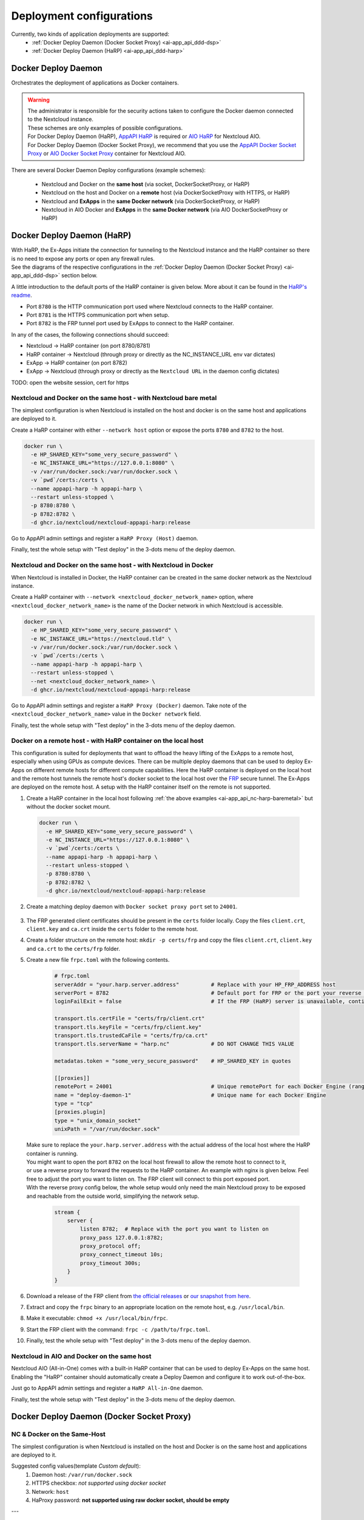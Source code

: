 .. _deploy-configs:

Deployment configurations
=========================

Currently, two kinds of application deployments are supported:
	* :ref:`Docker Deploy Daemon (Docker Socket Proxy) <ai-app_api_ddd-dsp>`
	* :ref:`Docker Deploy Daemon (HaRP) <ai-app_api_ddd-harp>`

Docker Deploy Daemon
--------------------

Orchestrates the deployment of applications as Docker containers.

.. warning::

	| The administrator is responsible for the security actions taken to configure the Docker daemon connected to the Nextcloud instance.
	| These schemes are only examples of possible configurations.

	| For Docker Deploy Daemon (HaRP), `AppAPI HaRP <https://github.com/nextcloud/harp>`_ is required or `AIO HaRP <#nextcloud-in-aio-and-docker-on-the-same-host>`_ for Nextcloud AIO.
	| For Docker Deploy Daemon (Docker Socket Proxy), we recommend that you use the `AppAPI Docker Socket Proxy <https://github.com/nextcloud/docker-socket-proxy>`_ or `AIO Docker Socket Proxy <#nextcloud-in-docker-aio-all-in-one>`_ container for Nextcloud AIO.

There are several Docker Daemon Deploy configurations (example schemes):

	* Nextcloud and Docker on the **same host** (via socket, DockerSocketProxy, or HaRP)
	* Nextcloud on the host and Docker on a **remote** host (via DockerSocketProxy with HTTPS, or HaRP)
	* Nextcloud and **ExApps** in the **same Docker network** (via DockerSocketProxy, or HaRP)
	* Nextcloud in AIO Docker and **ExApps** in the **same Docker network** (via AIO DockerSocketProxy or HaRP)


.. _ai-app_api_ddd-harp:

Docker Deploy Daemon (HaRP)
---------------------------

| With HaRP, the Ex-Apps initiate the connection for tunneling to the Nextcloud instance and the HaRP container so there is no need to expose any ports or open any firewall rules.
| See the diagrams of the respective configurations in the :ref:`Docker Deploy Daemon (Docker Socket Proxy) <ai-app_api_ddd-dsp>` section below.

A little introduction to the default ports of the HaRP container is given below. More about it can be found in the `HaRP's readme <https://github.com/nextcloud/harp?tab=readme-ov-file#environment-variables>`_.

* Port ``8780`` is the HTTP communication port used where Nextcloud connects to the HaRP container.
* Port ``8781`` is the HTTPS communication port when setup.
* Port ``8782`` is the FRP tunnel port used by ExApps to connect to the HaRP container.

In any of the cases, the following connections should succeed:

* Nextcloud -> HaRP container (on port 8780/8781)
* HaRP container -> Nextcloud (through proxy or directly as the NC_INSTANCE_URL env var dictates)
* ExApp -> HaRP container (on port 8782)
* ExApp -> Nextcloud (through proxy or directly as the ``Nextcloud URL`` in the daemon config dictates)

TODO: open the website session, cert for https

.. _ai-app_api_nc-harp-baremetal:

Nextcloud and Docker on the same host - with Nextcloud bare metal
^^^^^^^^^^^^^^^^^^^^^^^^^^^^^^^^^^^^^^^^^^^^^^^^^^^^^^^^^^^^^^^^^

The simplest configuration is when Nextcloud is installed on the host and docker is on the same host and applications are deployed to it.

Create a HaRP container with either ``--network host`` option or expose the ports ``8780`` and ``8782`` to the host.

.. code-block:: bash

  docker run \
    -e HP_SHARED_KEY="some_very_secure_password" \
    -e NC_INSTANCE_URL="https://127.0.0.1:8080" \
    -v /var/run/docker.sock:/var/run/docker.sock \
    -v `pwd`/certs:/certs \
    --name appapi-harp -h appapi-harp \
    --restart unless-stopped \
    -p 8780:8780 \
    -p 8782:8782 \
    -d ghcr.io/nextcloud/nextcloud-appapi-harp:release

Go to AppAPI admin settings and register a ``HaRP Proxy (Host)`` daemon.

.. image:: ./img/harp_host.png

Finally, test the whole setup with "Test deploy" in the 3-dots menu of the deploy daemon.

Nextcloud and Docker on the same host - with Nextcloud in Docker
^^^^^^^^^^^^^^^^^^^^^^^^^^^^^^^^^^^^^^^^^^^^^^^^^^^^^^^^^^^^^^^^

When Nextcloud is installed in Docker, the HaRP container can be created in the same docker network as the Nextcloud instance.

Create a HaRP container with ``--network <nextcloud_docker_network_name>`` option, where ``<nextcloud_docker_network_name>`` is the name of the Docker network in which Nextcloud is accessible.

.. code-block:: bash

  docker run \
    -e HP_SHARED_KEY="some_very_secure_password" \
    -e NC_INSTANCE_URL="https://nextcloud.tld" \
    -v /var/run/docker.sock:/var/run/docker.sock \
    -v `pwd`/certs:/certs \
    --name appapi-harp -h appapi-harp \
    --restart unless-stopped \
    --net <nextcloud_docker_network_name> \
    -d ghcr.io/nextcloud/nextcloud-appapi-harp:release

Go to AppAPI admin settings and register a ``HaRP Proxy (Docker)`` daemon. Take note of the ``<nextcloud_docker_network_name>`` value in the ``Docker network`` field.

.. image:: ./img/harp_docker.png

Finally, test the whole setup with "Test deploy" in the 3-dots menu of the deploy daemon.

Docker on a remote host - with HaRP container on the local host
^^^^^^^^^^^^^^^^^^^^^^^^^^^^^^^^^^^^^^^^^^^^^^^^^^^^^^^^^^^^^^^

This configuration is suited for deployments that want to offload the heavy lifting of the ExApps to a remote host, especially when using GPUs as compute devices. There can be multiple deploy daemons that can be used to deploy Ex-Apps on different remote hosts for different compute capabilities.
Here the HaRP container is deployed on the local host and the remote host tunnels the remote host's docker socket to the local host over the `FRP <https://github.com/fatedier/frp>`_ secure tunnel. The Ex-Apps are deployed on the remote host.
A setup with the HaRP container itself on the remote is not supported.

1. Create a HaRP container in the local host following :ref:`the above examples <ai-app_api_nc-harp-baremetal>` but without the docker socket mount.

  .. code-block:: bash

    docker run \
      -e HP_SHARED_KEY="some_very_secure_password" \
      -e NC_INSTANCE_URL="https://127.0.0.1:8080" \
      -v `pwd`/certs:/certs \
      --name appapi-harp -h appapi-harp \
      --restart unless-stopped \
      -p 8780:8780 \
      -p 8782:8782 \
      -d ghcr.io/nextcloud/nextcloud-appapi-harp:release

2. Create a matching deploy daemon with ``Docker socket proxy port`` set to ``24001``.

  .. image:: ./img/harp_remote_24001.png

3. The FRP generated client certificates should be present in the ``certs`` folder locally. Copy the files ``client.crt``, ``client.key`` and ``ca.crt`` inside the ``certs`` folder to the remote host.
4. Create a folder structure on the remote host: ``mkdir -p certs/frp`` and copy the files ``client.crt``, ``client.key`` and ``ca.crt`` to the ``certs/frp`` folder.
5. Create a new file ``frpc.toml`` with the following contents. 

	.. code-block:: toml

		# frpc.toml
		serverAddr = "your.harp.server.address"          # Replace with your HP_FRP_ADDRESS host
		serverPort = 8782                                # Default port for FRP or the port your reverse proxy listens on
		loginFailExit = false                            # If the FRP (HaRP) server is unavailable, continue trying to log in.

		transport.tls.certFile = "certs/frp/client.crt"
		transport.tls.keyFile = "certs/frp/client.key"
		transport.tls.trustedCaFile = "certs/frp/ca.crt"
		transport.tls.serverName = "harp.nc"             # DO NOT CHANGE THIS VALUE

		metadatas.token = "some_very_secure_password"    # HP_SHARED_KEY in quotes

		[[proxies]]
		remotePort = 24001                               # Unique remotePort for each Docker Engine (range: 24001-24099)
		name = "deploy-daemon-1"                         # Unique name for each Docker Engine
		type = "tcp"
		[proxies.plugin]
		type = "unix_domain_socket"
		unixPath = "/var/run/docker.sock"

   | Make sure to replace the ``your.harp.server.address`` with the actual address of the local host where the HaRP container is running.
   | You might want to open the port ``8782`` on the local host firewall to allow the remote host to connect to it,
   | or use a reverse proxy to forward the requests to the HaRP container. An example with nginx is given below. Feel free to adjust the port you want to listen on. The FRP client will connect to this port exposed port.
   | With the reverse proxy config below, the whole setup would only need the main Nextcloud proxy to be exposed and reachable from the outside world, simplifying the network setup.

	.. code-block:: nginx

		stream {
		    server {
		        listen 8782;  # Replace with the port you want to listen on
		        proxy_pass 127.0.0.1:8782;
		        proxy_protocol off;
		        proxy_connect_timeout 10s;
		        proxy_timeout 300s;
		    }
		}

6. Download a release of the FRP client from `the official releases <https://github.com/fatedier/frp/releases/latest>`_ or `our snapshot from here <https://github.com/nextcloud/HaRP/tree/main/exapps_dev>`_.
7. Extract and copy the ``frpc`` binary to an appropriate location on the remote host, e.g. ``/usr/local/bin``.
8. Make it executable: ``chmod +x /usr/local/bin/frpc``.
9. Start the FRP client with the command: ``frpc -c /path/to/frpc.toml``.
10. Finally, test the whole setup with "Test deploy" in the 3-dots menu of the deploy daemon.

Nextcloud in AIO and Docker on the same host
^^^^^^^^^^^^^^^^^^^^^^^^^^^^^^^^^^^^^^^^^^^^

Nextcloud AIO (All-in-One) comes with a built-in HaRP container that can be used to deploy Ex-Apps on the same host.
Enabling the "HaRP" container should automatically create a Deploy Daemon and configure it to work out-of-the-box.

Just go to AppAPI admin settings and register a ``HaRP All-in-One`` daemon.

.. image:: ./img/harp_aio.png

Finally, test the whole setup with "Test deploy" in the 3-dots menu of the deploy daemon.

.. _ai-app_api_ddd-dsp:

Docker Deploy Daemon (Docker Socket Proxy)
------------------------------------------

NC & Docker on the Same-Host
^^^^^^^^^^^^^^^^^^^^^^^^^^^^

The simplest configuration is when Nextcloud is installed on the host and Docker is on the same host and applications are deployed to it.

.. mermaid::

	stateDiagram-v2
		classDef docker fill: #1f97ee, color: white, font-size: 34px, stroke: #364c53, stroke-width: 1px, background: url(https://raw.githubusercontent.com/nextcloud/documentation/master/admin_manual/exapps_management/img/docker.png) no-repeat center center / contain
		classDef nextcloud fill: #006aa3, color: white, font-size: 34px, stroke: #045987, stroke-width: 1px, background: url(https://raw.githubusercontent.com/nextcloud/documentation/master/admin_manual/exapps_management/img/nextcloud.svg) no-repeat center center / contain
		classDef python fill: #1e415f, color: white, stroke: #364c53, stroke-width: 1px

		Host

		state Host {
			Nextcloud --> Daemon : /var/run/docker.sock
			Daemon --> Containers

			state Containers {
				ExApp1
				--
				ExApp2
				--
				ExApp3
			}
		}

		class Nextcloud nextcloud
		class Daemon docker
		class ExApp1 python
		class ExApp2 python
		class ExApp3 python

Suggested config values(template *Custom default*):
	1. Daemon host: ``/var/run/docker.sock``
	2. HTTPS checkbox: *not supported using docker socket*
	3. Network: ``host``
	4. HaProxy password: **not supported using raw docker socket, should be empty**

---

Suggested way to communicate with Docker via `Docker Socket Proxy container <https://github.com/nextcloud/docker-socket-proxy>`_.

.. mermaid::

	stateDiagram-v2
		classDef docker fill: #1f97ee, color: white, font-size: 34px, stroke: #364c53, stroke-width: 1px, background: url(https://raw.githubusercontent.com/nextcloud/documentation/master/admin_manual/exapps_management/img/docker.png) no-repeat center center / contain
		classDef nextcloud fill: #006aa3, color: white, font-size: 34px, stroke: #045987, stroke-width: 1px, background: url(https://raw.githubusercontent.com/nextcloud/documentation/master/admin_manual/exapps_management/img/nextcloud.svg) no-repeat center center / contain
		classDef python fill: #1e415f, color: white, stroke: #364c53, stroke-width: 1px

		Host

		state Host {
			Nextcloud --> DockerSocketProxy: by port
			Docker --> Containers
			Docker --> DockerSocketProxy : /var/run/docker.sock

			state Containers {
				DockerSocketProxy --> ExApp1
				DockerSocketProxy --> ExApp2
				DockerSocketProxy --> ExApp3
			}
		}

		class Nextcloud nextcloud
		class Docker docker
		class ExApp1 python
		class ExApp2 python
		class ExApp3 python

Suggested config values(template *Docker Socket Proxy*):
	1. Daemon host: ``localhost:2375``
		Choose **A** or **B** option:
			A. Docker Socket Proxy should be deployed with ``network=host`` and ``BIND_ADDRESS=127.0.0.1``
			B. Docker Socket Proxy should be deployed with ``network=bridge`` and it's port should be published to host's 127.0.0.1(e.g. **-p 127.0.0.1:2375:2375**)
	2. HTTPS checkbox: **disabled**
	3. Network: ``host``
	4. HaProxy password: **should not be empty**

.. warning::

	Be careful with option ``A``, by default **Docker Socket Proxy** binds to ``*`` if ``BIND_ADDRESS`` is not specified during container creation.
	Check opened ports after finishing configuration.


Docker on a remote host
^^^^^^^^^^^^^^^^^^^^^^^

Distributed configuration occurs when Nextcloud is installed on one host and Docker is located on a remote host, resulting in the deployment of applications on the remote host.

Benefit: no performance impact on Nextcloud host.

In this case, the AppAPI uses a Docker Socket Proxy deployed on remote host to access docker socket and ExApps.

.. mermaid::

	stateDiagram-v2
		classDef docker fill: #1f97ee, color: white, font-size: 34px, stroke: #364c53, stroke-width: 1px, background: url(https://raw.githubusercontent.com/nextcloud/documentation/master/admin_manual/exapps_management/img/docker.png) no-repeat center center / contain
		classDef nextcloud fill: #006aa3, color: white, font-size: 34px, stroke: #045987, stroke-width: 1px, background: url(https://raw.githubusercontent.com/nextcloud/documentation/master/admin_manual/exapps_management/img/nextcloud.svg) no-repeat center center / contain
		classDef python fill: #1e415f, color: white, stroke: #364c53, stroke-width: 1px

		Direction LR

			Host1 --> Host2 : by port

		state Host1 {
			Nextcloud
		}

		state Host2 {
			[*] --> DockerSocketProxy : by port
			Daemon --> Containers

			state Containers {
				[*] --> DockerSocketProxy : /var/run/docker.sock
				DockerSocketProxy --> ExApp1
				DockerSocketProxy --> ExApp2
				DockerSocketProxy --> ExApp3
			}
		}

		class Nextcloud nextcloud
		class Daemon docker
		class ExApp1 python
		class ExApp2 python
		class ExApp3 python

Suggested config values(template *Docker Socket Proxy*):
	1. Daemon host: ADDRESS_OF_REMOTE_MACHINE (e.g. **server_name.com:2375**)
	2. HTTPS checkbox: ``enabled``
	3. Network: ``host``
	4. HaProxy password: **should not be empty**

NC & ExApps in the same Docker
^^^^^^^^^^^^^^^^^^^^^^^^^^^^^^

Applications are deployed in the same Docker where Nextcloud resides.

Suggested way to communicate with Docker: via ``docker-socket-proxy``.

.. mermaid::

	stateDiagram-v2
		classDef docker fill: #1f97ee, color: white, font-size: 34px, stroke: #364c53, stroke-width: 1px, background: url(https://raw.githubusercontent.com/nextcloud/documentation/master/admin_manual/exapps_management/img/docker.png) no-repeat center center / contain
		classDef nextcloud fill: #006aa3, color: white, font-size: 34px, stroke: #045987, stroke-width: 1px, background: url(https://raw.githubusercontent.com/nextcloud/documentation/master/admin_manual/exapps_management/img/nextcloud.svg) no-repeat center center / contain
		classDef python fill: #1e415f, color: white, stroke: #364c53, stroke-width: 1px

		Host

		state Host {
			Daemon --> Containers

			state Containers {
				[*] --> DockerSocketProxy : /var/run/docker.sock
				Nextcloud --> DockerSocketProxy: by port
				--
				DockerSocketProxy --> ExApp1
				DockerSocketProxy --> ExApp2
			}
		}

		class Nextcloud nextcloud
		class Daemon docker
		class ExApp1 python
		class ExApp2 python
		class ExApp3 python

Suggested config values(template *Docker Socket Proxy*):
	1. Daemon host: nextcloud-appapi-dsp:2375
	2. HTTPS checkbox: ``disabled``
	3. Network: `user defined network <https://docs.docker.com/network/#user-defined-networks>`_
	4. HaProxy password: **should not be empty**

.. note::
	Network **should not be the default docker's bridge** as it does not support DNS resolving by container names.

	This means that **Docker Socket Proxy**, **Nextcloud** and **ExApps** containers should all be in the same docker network, different from the default **bridge**.


.. _nextcloud-in-docker-aio-all-in-one:

Nextcloud in Docker AIO (all-in-one)
^^^^^^^^^^^^^^^^^^^^^^^^^^^^^^^^^^^^

In the case of AppAPI in Docker AIO setup (installed in Nextcloud container).

.. note::

	AIO Docker Socket Proxy container must be enabled.

.. mermaid::

	stateDiagram-v2
		classDef docker fill: #1f97ee, color: white, font-size: 34px, stroke: #364c53, stroke-width: 1px, background: url(https://raw.githubusercontent.com/nextcloud/documentation/master/admin_manual/exapps_management/img/docker.png) no-repeat center center / contain
		classDef docker2 fill: #1f97ee, color: white, font-size: 20px, stroke: #364c53, stroke-width: 1px, background: url(https://raw.githubusercontent.com/nextcloud/documentation/master/admin_manual/exapps_management/img/docker.png) no-repeat center center / contain
		classDef nextcloud fill: #006aa3, color: white, font-size: 34px, stroke: #045987, stroke-width: 1px, background: url(https://raw.githubusercontent.com/nextcloud/documentation/master/admin_manual/exapps_management/img/nextcloud.svg) no-repeat center center / contain
		classDef python fill: #1e415f, color: white, stroke: #364c53, stroke-width: 1px

		Host

		state Host {
			Daemon --> Containers

			state Containers {
				[*] --> NextcloudAIOMasterContainer : /var/run/docker.sock
				[*] --> DockerSocketProxy : /var/run/docker.sock
				NextcloudAIOMasterContainer --> Nextcloud
				AppAPI --> Nextcloud : installed in
				Nextcloud --> DockerSocketProxy
				DockerSocketProxy --> ExApp1
				DockerSocketProxy --> ExApp2
				DockerSocketProxy --> ExApp3
			}
		}

		class Nextcloud nextcloud
		class Daemon docker
		class Daemon2 docker2
		class ExApp1 python
		class ExApp2 python
		class ExApp3 python

AppAPI will automatically create the default DaemonConfig for AIO Docker Socket Proxy in order to use it as an orchestrator to create ExApp containers.

.. note::

	Default DaemonConfig will be created only if the default DaemonConfig is not already registered.


Default AIO Deploy Daemon (Docker Socket Proxy)
***********************************************

Nextcloud AIO has a specifically created Docker Socket Proxy container to be used as the Deploy Daemon in AppAPI.
It has `fixed parameters <https://github.com/nextcloud/app_api/blob/main/lib/DeployActions/AIODockerActions.php#L52-L74)>`_:

* Name: ``docker_aio``
* Display name: ``AIO Docker Socket Proxy``
* Accepts Deploy ID: ``docker-install``
* Protocol: ``http``
* Host: ``nextcloud-aio-docker-socket-proxy:2375``
* Compute device: ``CPU``
* Network: ``nextcloud-aio``
* Nextcloud URL (passed to ExApps): ``https://$NC_DOMAIN``

Docker Socket Proxy security
****************************

AIO Docker Socket Proxy has strictly limited access to the Docker APIs described in `HAProxy configuration <https://github.com/nextcloud/all-in-one/blob/main/Containers/docker-socket-proxy/haproxy.cfg>`_.


NC to ExApp Communication
-------------------------

Communications between Nextcloud and ExApps are done via the AppAPI.
With Docker Socket Proxy, the requests are sent to the ExApp container directly.
For HaRP, the communication goes through the main Nextcloud proxy and the HaRP container.

Each type of DeployDaemon necessarily implements the ``resolveExAppUrl`` function.

It has the prototype:

.. code-block:: php

	public function resolveExAppUrl(
		string $appId, string $protocol, string $host, array $deployConfig, int $port, array &$auth
	) {}

where:

* **protocol** is daemon protocol value
* **host** is daemon host value, *can be DNS:port or IP:PORT or even path to docker socket*.
* **port** is an integer with ExApp port
* **deployConfig** can be custom for each Daemon type
* **auth** is an optional array, with *Basic Authentication* data if needed to access ExApp

.. note::

	Applies only to Docker Socket Proxy.

	The optional additional parameter *OVERRIDE_APP_HOST* can be used to
	override the host that will be used for ExApp binding.

	It can be ``0.0.0.0`` in some specific configurations, when VPN is used
	or both Nextcloud instance and ExApps are one the same physical machine but different virtual environments.

	Also you can specify something like ``10.10.2.5`` and in this case ``ExApp`` will try to bind to that address and
	AppAPI will try to send request s directly to this address assuming that ExApp itself bound on it.

The simplest implementation is in the **Manual-Install** deploy type:

.. code-block:: php

	public function resolveExAppUrl(
		string $appId, string $protocol, string $host, array $deployConfig, int $port, array &$auth
	): string {
		if (boolval($deployConfig['harp'] ?? false)) {
			$url = rtrim($deployConfig['nextcloud_url'], '/');
			if (str_ends_with($url, '/index.php')) {
				$url = substr($url, 0, -10);
			}
			return sprintf('%s/exapps/%s', $url, $appId);
		}

		$auth = [];
		if (isset($deployConfig['additional_options']['OVERRIDE_APP_HOST']) &&
			$deployConfig['additional_options']['OVERRIDE_APP_HOST'] !== ''
		) {
			$wideNetworkAddresses = ['0.0.0.0', '127.0.0.1', '::', '::1'];
			if (!in_array($deployConfig['additional_options']['OVERRIDE_APP_HOST'], $wideNetworkAddresses)) {
				$host = $deployConfig['additional_options']['OVERRIDE_APP_HOST'];
			}
		}
		return sprintf('%s://%s:%s', $protocol, $host, $port);
	}

| Here we see that AppAPI sends requests to the **host**:**port** specified during daemon creation for manual-install without HaRP.
| But it exclusively uses the ``http(s)://nextcloud.example.tld/exapps/`` route for manual deployments using the HaRP proxy. ``http(s)://nextcloud.example.tld`` is the Nextcloud URL specified in the daemon config. Take care to configure the ``/exapps/`` route in your reverse proxy accordingly if your Nextcloud instance is on a subpath ``https://nextcloud.example.tld/nextcloud``. See `Configuring Your Reverse Proxy <https://github.com/nextcloud/harp?tab=readme-ov-file#configuring-your-reverse-proxy>`_ in the HaRP readme for examples.

Now, let's take a look at the Docker Daemon implementation of ``resolveExAppUrl``:

.. code-block:: php

	public function resolveExAppUrl(
		string $appId, string $protocol, string $host, array $deployConfig, int $port, array &$auth
	): string {
		if (boolval($deployConfig['harp'] ?? false)) {
			$url = rtrim($deployConfig['nextcloud_url'], '/');
			if (str_ends_with($url, '/index.php')) {
				$url = substr($url, 0, -10);
			}
			return sprintf('%s/exapps/%s', $url, $appId);
		}

		$auth = [];
		if (isset($deployConfig['additional_options']['OVERRIDE_APP_HOST']) &&
			$deployConfig['additional_options']['OVERRIDE_APP_HOST'] !== ''
		) {
			$wideNetworkAddresses = ['0.0.0.0', '127.0.0.1', '::', '::1'];
			if (!in_array($deployConfig['additional_options']['OVERRIDE_APP_HOST'], $wideNetworkAddresses)) {
				return sprintf(
					'%s://%s:%s', $protocol, $deployConfig['additional_options']['OVERRIDE_APP_HOST'], $port
				);
			}
		}
		$host = explode(':', $host)[0];
		if ($protocol == 'https') {
			$exAppHost = $host;
		} elseif (isset($deployConfig['net']) && $deployConfig['net'] === 'host') {
			$exAppHost = 'localhost';
		} else {
			$exAppHost = $appId;
		}
		if ($protocol == 'https' && isset($deployConfig['haproxy_password']) && $deployConfig['haproxy_password'] !== '') {
			// we only set haproxy auth for remote installations, when all requests come through HaProxy.
			$haproxyPass = $this->crypto->decrypt($deployConfig['haproxy_password']);
			$auth = [self::APP_API_HAPROXY_USER, $haproxyPass];
		}
		return sprintf('%s://%s:%s', $protocol, $exAppHost, $port);
	}

The route for HaRP setups remain the same here as in the previous example. All the requests are sent to the Nextcloud URL with the ``/exapps/`` route.

For Docker Socket Proxy, however, we have much more complex algorithm of detecting to where requests should be send.

First of all, if the protocol is set to ``https``, AppAPI always sends requests to the daemon host,
and in this case, it is a HaProxy that will forward requests to ExApps that will be listening on ``localhost``.

Briefly, it will look like this (*haproxy_host==daemon host value*):

NC --> *https* --> ``haproxy_host:ex_app_port`` --> *http* --> ``localhost:ex_app_port``

When the protocol is not ``https`` but ``http``, then what will be the endpoint where to send requests is determined by ``$deployConfig['net']`` value.

If ``net`` is defined and equal to ``host``, then AppAPI assumes that ExApp is installed somewhere in the current host network and will be available on ``localhost`` loop-back adapter.

NC --> *http* --> ``localhost:ex_app_port``

In all other cases, the ExApp should be available by it's name: e.g. when using docker **custom bridge** network all containers available by DNS.

NC --> *http* --> ``app_container_name:ex_app_port``

These three different types of communication cover most popular configurations.
